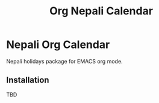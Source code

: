 #+TITLE: Org Nepali Calendar
#+DESCRIPTION: Nepali Org Calendar

* Nepali Org Calendar
Nepali holidays package for EMACS org mode.

** Installation
TBD
